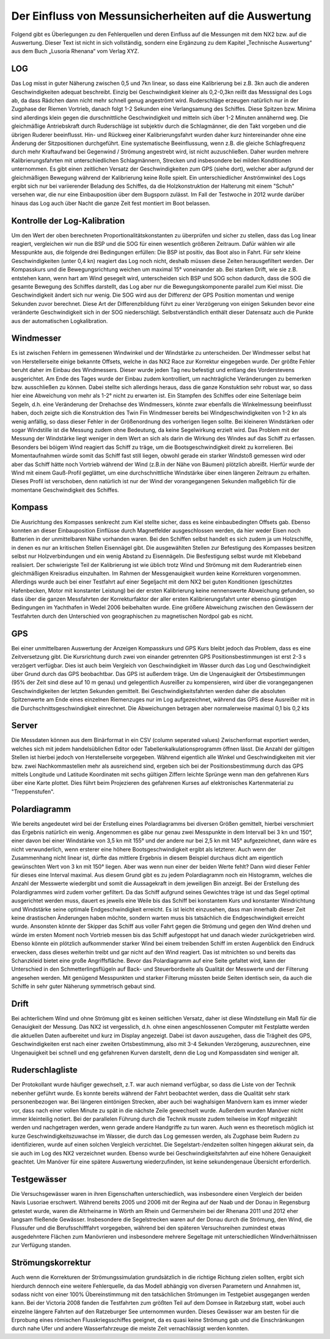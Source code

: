 Der Einfluss von Messunsicherheiten auf die Auswertung
======================================================

Folgend gibt es Überlegungen zu den Fehlerquellen und deren Einfluss auf die Messungen mit dem NX2 bzw. auf die Auswertung. Dieser Text ist nicht in sich vollständig, sondern eine Ergänzung zu dem Kapitel „Technische Auswertung“ aus dem Buch „Lusoria Rhenana“ vom Verlag XYZ.


LOG
---
Das Log misst in guter Näherung zwischen 0,5 und 7kn linear, so dass eine Kalibrierung bei z.B. 3kn auch die anderen Geschwindigkeiten adequat beschreibt. Einzig bei Geschwindigkeit kleiner als 0,2-0,3kn reißt das Messsignal des Logs ab, da dass Rädchen dann nicht mehr schnell genug angeströmt wird.
Ruderschläge erzeugen natürlich nur in der Zugphase der Riemen Vortrieb, danach folgt 1-2 Sekunden eine Verlangsamung des Schiffes. Diese Spitzen bzw. Minima sind allerdings klein gegen die durschnittliche Geschwindigkeit und mitteln sich über 1-2 Minuten annähernd weg.
Die gleichmäßige Antriebskraft durch Ruderschläge ist subjektiv durch die Schlagmänner, die den Takt vorgeben und die übrigen Ruderer beeinflusst. Hin- und Rückweg einer Kalibrierungsfahrt wurden daher kurz hintereinander ohne eine Änderung der Sitzpositionen durchgeführt.
Eine systematische Beeinflussung, wenn z.B. die gleiche Schlagfrequenz durch mehr Kraftaufwand bei Gegenwind / Strömung angestrebt wird, ist nicht auzuschließen. Daher wurden mehrere Kalibrierungsfahrten mit unterschiedlichen Schlagmännern, Strecken und insbesondere bei milden Konditionen unternommen.
Es gibt einen zeitlichen Versatz der Geschwindigkeiten zum GPS (siehe dort), welcher aber aufgrund der gleichmäßigen Bewegung während der Kalibrierung keine Rolle spielt.
Ein unterschiedlicher Anströmwinkel des Logs ergibt sich nur bei variierender Beladung des Schiffes, da die Holzkonstruktion der Halterung mit einem "Schuh" versehen war, die nur eine Einbauposition über dem Bugsporn zulässt. Im Fall der Testwoche in 2012 wurde darüber hinaus das Log auch über Nacht die ganze Zeit fest montiert im Boot belassen.




Kontrolle der Log-Kalibration
-----------------------------
Um den Wert der oben berechneten Proportionalitätskonstanten zu überprüfen und sicher zu stellen, dass das Log linear reagiert, vergleichen wir nun die BSP und die SOG für einen wesentlich größeren Zeitraum. Dafür wählen wir alle Messpunkte aus, die folgende drei Bedingungen erfüllen:
Die BSP ist positiv, das Boot also in Fahrt. Für sehr kleine Geschwindigkeiten (unter 0,4 kn) reagiert das Log noch nicht, deshalb müssen diese Zeiten herausgefiltert werden.
Der Kompasskurs und die Bewegungsrichtung weichen um maximal 15° voneinander ab. Bei starken Drift, wie sie z.B. entstehen kann, wenn hart am Wind gesegelt wird, unterscheiden sich BSP und SOG schon dadurch, dass die SOG die gesamte Bewegung des Schiffes darstellt, das Log aber nur die Bewegungskomponente parallel zum Kiel misst.
Die Geschwindigkeit ändert sich nur wenig. Die SOG wird aus der Differenz der GPS Position momentan und wenige Sekunden zuvor berechnet. Diese Art der Differenzbildung führt zu einer Verzögerung von einigen Sekunden bevor eine veränderte Geschwindigkeit sich in der SOG niederschlägt.
Selbstverständlich enthält dieser Datensatz auch die Punkte aus der automatischen Logkalibration.




Windmesser
----------
Es ist zwischen Fehlern im gemessenen Windwinkel und der Windstärke zu unterscheiden. Der Windmesser selbst hat von Herstellerseite einige bekannte Offsets, welche in das NX2 Race zur Korrektur eingegeben wurde. Der größte Fehler beruht daher im Einbau des Windmessers. Dieser wurde jeden Tag neu befestigt und entlang des Vorderstevens ausgerichtet. Am Ende des Tages wurde der Einbau zudem kontrolliert, um nachträgliche Veränderungen zu bemerken bzw. ausschließen zu können. Dabei stellte sich allerdings heraus, dass die ganze Konstuktion sehr robust war, so dass hier eine Abweichung von mehr als 1-2° nicht zu erwarten ist.
Ein Stampfen des Schiffes oder eine Seitenlage beim Segeln, d.h. eine Veränderung der Drehachse des Windmessers, könnte zwar ebenfalls die Winkelmessung beeinflusst haben, doch zeigte sich die Konstruktion des Twin Fin Windmesser bereits bei Windgeschwindigkeiten von 1-2 kn als wenig anfällig, so dass dieser Fehler in der Größenordnung des vorherigen liegen sollte. Bei kleineren Windstärken oder sogar Windstille ist die Messung zudem ohne Bedeutung, da keine Segelwirkung erzielt wird.
Das Problem mit der Messung der Windstärke liegt weniger in dem Wert an sich als darin die Wirkung des Windes auf das Schiff zu erfassen. Besonders bei böigem Wind reagiert das Schiff zu träge, um die Bootsgeschwindigkeit direkt zu korrelieren. Bei Momentaufnahmen würde somit das Schiff fast still liegen, obwohl gerade ein starker Windstoß gemessen wird oder aber das Schiff hätte noch Vortrieb während der Wind (z.B.in der Nähe von Bäumen) plötzlich abreißt. Hierfür wurde der Wind mit einem Gauß-Profil geglättet, um eine durchschnittliche Windstärke über einen längeren Zeitraum zu erhalten. Dieses Profil ist verschoben, denn natürlich ist nur der Wind der vorangegangenen Sekunden maßgeblich für die momentane Geschwindigkeit des Schiffes.




Kompass
-------
Die Ausrichtung des Kompasses senkrecht zum Kiel stellte sicher, dass es keine einbaubedingten Offsets gab. Ebenso konnten an dieser Einbauposition Einflüsse durch Magnetfelder ausgeschlossen werden, da hier weder Eisen noch Batterien in der unmittelbaren Nähe vorhanden waren. Bei den Schiffen selbst handelt es sich zudem ja um Holzschiffe, in denen es nur an kritischen Stellen Eisennägel gibt. Die ausgewählten Stellen zur Befestigung des Kompasses besitzen selbst nur Holzverbindungen und ein wenig Abstand zu Eisennägeln. Die Besfestigung selbst wurde mit Klebeband realisiert.
Der schwierigste Teil der Kalibrierung ist wie üblich trotz Wind und Strömung mit dem Ruderantrieb einen gleichmäßigen Kreisradius einzuhalten. Im Rahmen der Messgenauigkeit wurden keine Korrekturen vorgenommen. Allerdings wurde auch bei einer Testfahrt auf einer Segeljacht mit dem NX2 bei guten Konditionen (geschütztes Hafenbecken, Motor mit konstanter Leistung) bei der ersten Kalibrierung keine nennenswerte Abweichung gefunden, so dass über die ganzen Messfahrten der Korrekturfaktor der aller ersten Kalibrierungsfahrt unter ebenso günstigen Bedingungen im Yachthafen in Wedel 2006 beibehalten wurde. Eine größere Abweichung zwischen den Gewässern der Testfahrten durch den Unterschied von geographischen zu magnetischen Nordpol gab es nicht.




GPS
---
Bei einer unmittelbaren Auswertung der Anzeigen Kompasskurs und GPS Kurs bleibt jedoch das Problem, dass es eine Zeitversetzung gibt. Die Kursrichtung durch zwei von einander getrennten GPS Positionsbestimmungen ist erst 2-3 s verzögert verfügbar. Dies ist auch beim Vergleich von Geschwindigkeit im Wasser durch das Log und Geschwindigkeit über Grund durch das GPS beobachtbar.
Das GPS ist außerdem träge. Um die Ungenauigkeit der Ortsbestimmungen (95% der Zeit sind diese auf 10 m genau) und gelegentlich Ausreißer zu kompensieren, wird über die vorangegangenen Geschwindigkeiten der letzten Sekunden gemittelt. Bei Geschwindigkeitsfahrten werden daher die absoluten Spitzenwerte am Ende eines einzelnen Riemenzuges nur im Log aufgezeichnet, während das GPS diese Ausreißer mit in die Durchschnittsgeschwindigkeit einrechnet. Die Abweichungen betragen aber normalerweise maximal 0,1 bis 0,2 kts




Server
------
Die Messdaten können aus dem Binärformat in ein CSV (column seperated values) Zwischenformat exportiert werden, welches sich mit jedem handelsüblichen Editor oder Tabellenkalkulationsprogramm öffnen lässt. Die Anzahl der gültigen Stellen ist hierbei jedoch von Herstellerseite vorgegeben. Während eigentlich alle Winkel und Geschwindigkeiten mit vier bzw. zwei Nachkommastellen mehr als ausreichend sind, ergeben sich bei der Positionsbestimmung durch das GPS mittels Longitude und Latitude Koordinaten mit sechs gültigen Ziffern leichte Sprünge wenn man den gefahrenen Kurs über eine Karte plottet. Dies führt beim Projezieren des gefahrenen Kurses auf elektronisches Kartenmaterial zu "Treppenstufen".




Polardiagramm
-------------
Wie bereits angedeutet wird bei der Erstellung eines Polardiagramms bei diversen Größen gemittelt, hierbei verschmiert das Ergebnis natürlich ein wenig. Angenommen es gäbe nur genau zwei Messpunkte in dem Intervall bei 3 kn und 150°, einer davon bei einer Windstärke von 3,5 kn mit 155° und der andere nur bei 2,5 kn mit 145° aufgezeichnet, dann wäre es nicht verwunderlich, wenn ersterer eine höhere Bootsgeschwindigkeit ergibt als letzterer. Auch wenn der Zusammenhang nicht linear ist, dürfte das mittlere Ergebnis in diesem Beispiel durchaus dicht am eigentlich gewünschten Wert von 3 kn mit 150° liegen. Aber was wenn nun einer der beiden Werte fehlt? Dann wird dieser Fehler für dieses eine Interval maximal. Aus diesem Grund gibt es zu jedem Polardiagramm noch ein Histogramm, welches die Anzahl der Messwerte wiedergibt und somit die Aussagekraft in dem jeweiligen Bin anzeigt.
Bei der Erstellung des Polardigrammes wird zudem vorher gefiltert. Da das Schiff aufgrund seines Gewichtes träge ist und das Segel optimal ausgerichtet werden muss, dauert es jeweils eine Weile bis das Schiff bei konstantem Kurs und konstanter Windrichtung und Windstärke seine optimale Endgeschwindigkeit erreicht. Es ist leicht einzusehen, dass man innerhalb dieser Zeit keine drastischen Änderungen haben möchte, sondern warten muss bis tatsächlich die Endgeschwindigkeit erreicht wurde. Ansonsten könnte der Skipper das Schiff aus voller Fahrt gegen die Strömung und gegen den Wind drehen und würde im ersten Moment noch Vortrieb messen bis das Schiff aufgestoppt hat und danach wieder zurückgetrieben wird. Ebenso könnte ein plötzlich aufkommender starker Wind bei einem treibenden Schiff im ersten Augenblick den Eindruck erwecken, dass dieses weiterhin treibt und gar nicht auf den Wind reagiert. Das ist mitnichten so und bereits das Schanzkleid bietet eine große Angriffsfläche.
Bevor das Polardiagramm auf eine Seite gefaltet wird, kann der Unterschied in den Schmetterlingsflügeln auf Back- und Steuerbordseite als Qualität der Messwerte und der Filterung angesehen werden. Mit genügend Messpunkten und starker Filterung müssten beide Seiten identisch sein, da auch die Schiffe in sehr guter Näherung symmetrisch gebaut sind.




Drift
-----
Bei achterlichem Wind und ohne Strömung gibt es keinen seitlichen Versatz, daher ist diese Windstellung ein Maß für die Genauigkeit der Messung.
Das NX2 ist vergesslich, d.h. ohne einen angeschlossenen Computer mit Festplatte werden die aktuellen Daten aufbereitet und kurz im Display angezeigt. Dabei ist davon auszugehen, dass die Trägheit des GPS, Geschwindigkeiten erst nach einer zweiten Ortsbestimmung, also mit 3-4 Sekunden Verzögerung, auszurechnen, eine Ungenauigkeit bei schnell und eng gefahrenen Kurven darstellt, denn die Log und Kompassdaten sind weniger alt.




Ruderschlagliste
----------------
Der Protokollant wurde häufiger gewechselt, z.T. war auch niemand verfügbar, so dass die Liste von der Technik nebenher geführt wurde. Es konnte bereits während der Fahrt beobachtet werden, dass die Qualität sehr stark personenbezogen war. Bei längeren eintönigen Strecken, aber auch bei waghalsigen Manövern kam es immer wieder vor, dass nach einer vollen Minute zu spät in die nächste Zeile gewechselt wurde. Außerdem wurden Manöver nicht immer kleinteilig notiert. Bei der parallelen Führung durch die Technik musste zudem teilweise im Kopf mitgezählt werden und nachgetragen werden, wenn gerade andere Handgriffe zu tun waren.
Auch wenn es theoretisch möglich ist kurze Geschwindigkeitszuwachse im Wasser, die durch das Log gemessen werden, als Zugphase beim Rudern zu identifizieren, wurde auf einen solchen Vergleich verzichtet. Die Segelstart-/endzeiten sollten hingegen akkurat sein, da sie auch im Log des NX2 verzeichnet wurden. Ebenso wurde bei Geschwindigkeitsfahrten auf eine höhere Genauigkeit geachtet. Um Manöver für eine spätere Auswertung wiederzufinden, ist keine sekundengenaue Übersicht erforderlich.




Testgewässer
------------
Die Versuchsgewässer waren in ihren Eigenschaften unterschiedlich, was insbesondere einen Vergleich der beiden Navis Lusoriae erschwert. Während bereits 2005 und 2006 mit der Regina auf der Naab und der Donau in Regensburg getestet wurde, waren die Altrheinarme in Wörth am Rhein und Germersheim bei der Rhenana 2011 und 2012 eher langsam fließende Gewässer. Insbesondere die Segelstrecken waren auf der Donau durch die Strömung, den Wind, die Flussufer und die Berufsschifffahrt vorgegeben, während bei den späteren Versuchsreihen zumindest etwas ausgedehntere Flächen zum Manövrieren und insbesondere mehrere Segeltage mit unterschiedlichen Windverhältnissen zur Verfügung standen.




Strömungskorrektur
------------------
Auch wenn die Korrekturen der Strömungssimulation grundsätzlich in die richtige Richtung zielen sollten, ergibt sich hierdurch dennoch eine weitere Fehlerquelle, da das Modell abhängig von diversen Parametern und Annahmen ist, sodass nicht von einer 100% Übereinstimmung mit den tatsächlichen Strömungen im Testgebiet ausgegangen werden kann.
Bei der Victoria 2008 fanden die Testfahrten zum größten Teil auf dem Domsee in Ratzeburg statt, wobei auch einzelne längere Fahrten auf den Ratzeburger See unternommen wurden. Dieses Gewässer war am besten für die Erprobung eines römischen Flusskriegsschiffes geeignet, da es quasi keine Strömung gab und die Einschränkungen durch nahe Ufer und andere Wasserfahrzeuge die meiste Zeit vernachlässigt werden konnten.
